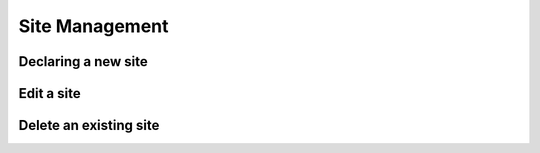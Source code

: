 ============
Site Management
============

Declaring a new site
-----------------------

Edit a site
----------------------

Delete an existing site
----------------

